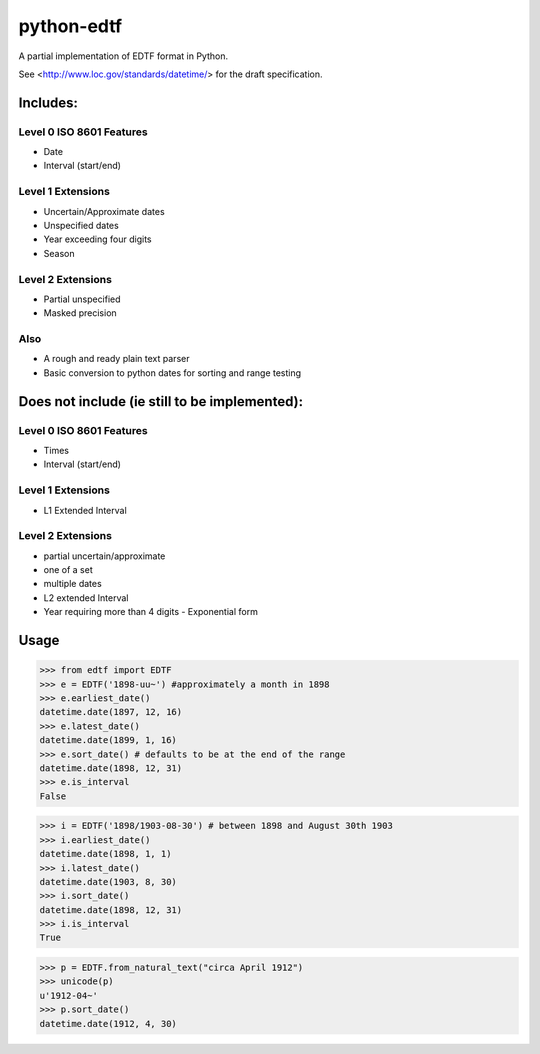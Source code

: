 ===========
python-edtf
===========

A partial implementation of EDTF format in Python.

See <http://www.loc.gov/standards/datetime/> for the draft specification.

Includes:
=========

Level 0 ISO 8601 Features
-------------------------
* Date
* Interval (start/end)

Level 1 Extensions
------------------
* Uncertain/Approximate dates
* Unspecified dates
* Year exceeding four digits
* Season

Level 2 Extensions
------------------
* Partial unspecified
* Masked precision

Also
----
* A rough and ready plain text parser
* Basic conversion to python dates for sorting and range testing


Does not include (ie still to be implemented):
==============================================

Level 0 ISO 8601 Features
-------------------------
* Times
* Interval (start/end)

Level 1 Extensions
------------------
* L1 Extended Interval

Level 2 Extensions
------------------
* partial uncertain/approximate
* one of a set
* multiple dates
* L2 extended Interval
* Year requiring more than 4 digits - Exponential form

Usage
=====

>>> from edtf import EDTF
>>> e = EDTF('1898-uu~') #approximately a month in 1898
>>> e.earliest_date()
datetime.date(1897, 12, 16)
>>> e.latest_date()
datetime.date(1899, 1, 16)
>>> e.sort_date() # defaults to be at the end of the range
datetime.date(1898, 12, 31)
>>> e.is_interval
False

>>> i = EDTF('1898/1903-08-30') # between 1898 and August 30th 1903
>>> i.earliest_date()
datetime.date(1898, 1, 1)
>>> i.latest_date()
datetime.date(1903, 8, 30)
>>> i.sort_date()
datetime.date(1898, 12, 31)
>>> i.is_interval
True

>>> p = EDTF.from_natural_text("circa April 1912")
>>> unicode(p)
u'1912-04~'
>>> p.sort_date()
datetime.date(1912, 4, 30)
